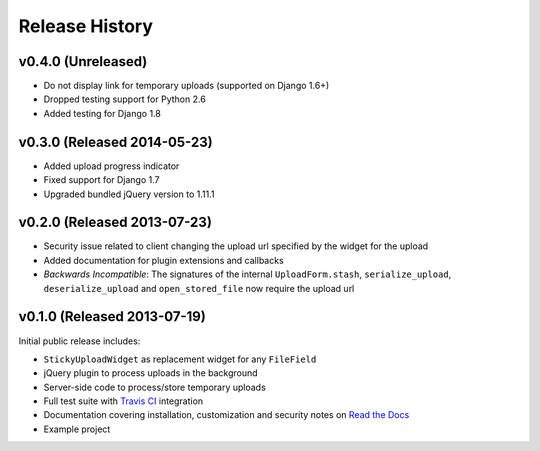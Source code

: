 Release History
========================


v0.4.0 (Unreleased)
-------------------

* Do not display link for temporary uploads (supported on Django 1.6+)
* Dropped testing support for Python 2.6
* Added testing for Django 1.8


v0.3.0 (Released 2014-05-23)
-----------------------------------

* Added upload progress indicator
* Fixed support for Django 1.7
* Upgraded bundled jQuery version to 1.11.1


v0.2.0 (Released 2013-07-23)
-----------------------------------

* Security issue related to client changing the upload url specified by the widget for the upload
* Added documentation for plugin extensions and callbacks
* *Backwards Incompatible*: The signatures of the internal ``UploadForm.stash``, ``serialize_upload``, ``deserialize_upload`` and ``open_stored_file`` now require the upload url


v0.1.0 (Released 2013-07-19)
-----------------------------------

Initial public release includes:

* ``StickyUploadWidget`` as replacement widget for any ``FileField``
* jQuery plugin to process uploads in the background
* Server-side code to process/store temporary uploads
* Full test suite with `Travis CI <https://travis-ci.org/caktus/django-sticky-uploads>`_ integration
* Documentation covering installation, customization and security notes on `Read the Docs <http://readthedocs.org/docs/django-django-sticky-uploads/>`_
* Example project
